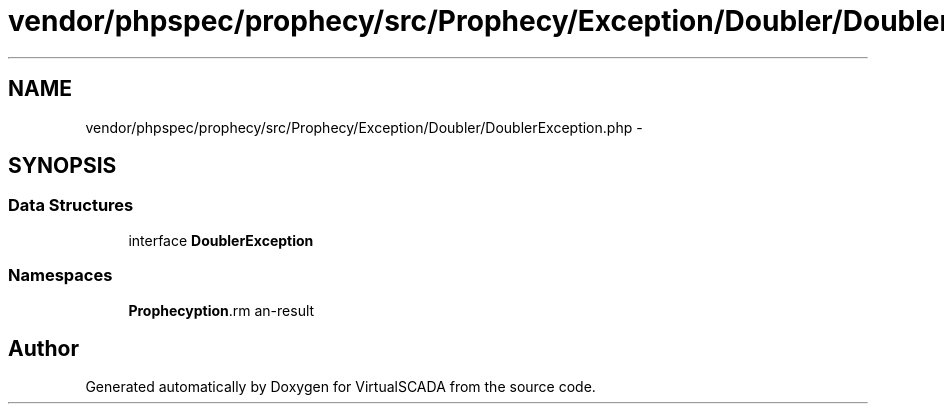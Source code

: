 .TH "vendor/phpspec/prophecy/src/Prophecy/Exception/Doubler/DoublerException.php" 3 "Tue Apr 14 2015" "Version 1.0" "VirtualSCADA" \" -*- nroff -*-
.ad l
.nh
.SH NAME
vendor/phpspec/prophecy/src/Prophecy/Exception/Doubler/DoublerException.php \- 
.SH SYNOPSIS
.br
.PP
.SS "Data Structures"

.in +1c
.ti -1c
.RI "interface \fBDoublerException\fP"
.br
.in -1c
.SS "Namespaces"

.in +1c
.ti -1c
.RI " \fBProphecy\\Exception\\Doubler\fP"
.br
.in -1c
.SH "Author"
.PP 
Generated automatically by Doxygen for VirtualSCADA from the source code\&.
